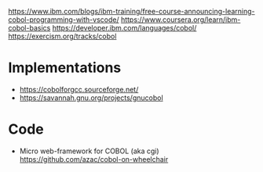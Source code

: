 https://www.ibm.com/blogs/ibm-training/free-course-announcing-learning-cobol-programming-with-vscode/
https://www.coursera.org/learn/ibm-cobol-basics
https://developer.ibm.com/languages/cobol/
https://exercism.org/tracks/cobol

* Implementations
- https://cobolforgcc.sourceforge.net/
- https://savannah.gnu.org/projects/gnucobol
* Code
- Micro web-framework for COBOL
  (aka cgi)
  https://github.com/azac/cobol-on-wheelchair
